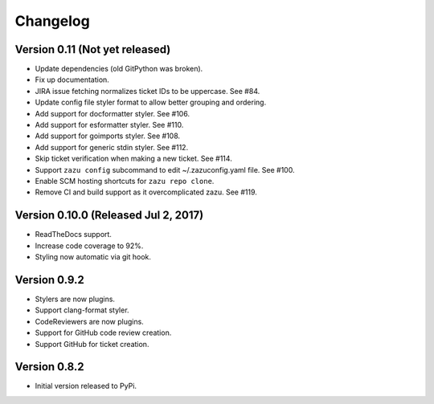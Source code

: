 Changelog
=========

Version 0.11 (Not yet released)
-------------------------------------------

- Update dependencies (old GitPython was broken).
- Fix up documentation.
- JIRA issue fetching normalizes ticket IDs to be uppercase. See #84.
- Update config file styler format to allow better grouping and ordering.
- Add support for docformatter styler. See #106.
- Add support for esformatter styler. See #110.
- Add support for goimports styler. See #108.
- Add support for generic stdin styler. See #112.
- Skip ticket verification when making a new ticket. See #114.
- Support ``zazu config`` subcommand to edit ~/.zazuconfig.yaml file. See #100.
- Enable SCM hosting shortcuts for ``zazu repo clone``.
- Remove CI and build support as it overcomplicated zazu. See #119.

Version 0.10.0 (Released Jul 2, 2017)
-------------------------------------

- ReadTheDocs support.
- Increase code coverage to 92%.
- Styling now automatic via git hook.

Version 0.9.2
-------------

- Stylers are now plugins.
- Support clang-format styler.
- CodeReviewers are now plugins.
- Support for GitHub code review creation.
- Support GitHub for ticket creation.

Version 0.8.2
-------------

- Initial version released to PyPi.
